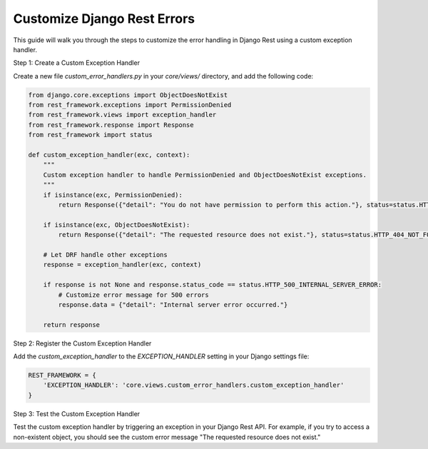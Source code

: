 Customize Django Rest Errors
===============================

This guide will walk you through the steps to customize the error handling in Django Rest using a custom exception handler.

Step 1: Create a Custom Exception Handler

Create a new file `custom_error_handlers.py` in your `core/views/` directory, and add the following code:

.. code-block:: python

    from django.core.exceptions import ObjectDoesNotExist
    from rest_framework.exceptions import PermissionDenied
    from rest_framework.views import exception_handler
    from rest_framework.response import Response
    from rest_framework import status

    def custom_exception_handler(exc, context):
        """
        Custom exception handler to handle PermissionDenied and ObjectDoesNotExist exceptions.
        """
        if isinstance(exc, PermissionDenied):
            return Response({"detail": "You do not have permission to perform this action."}, status=status.HTTP_403_FORBIDDEN)
        
        if isinstance(exc, ObjectDoesNotExist):
            return Response({"detail": "The requested resource does not exist."}, status=status.HTTP_404_NOT_FOUND)

        # Let DRF handle other exceptions
        response = exception_handler(exc, context)

        if response is not None and response.status_code == status.HTTP_500_INTERNAL_SERVER_ERROR:
            # Customize error message for 500 errors
            response.data = {"detail": "Internal server error occurred."}

        return response

Step 2: Register the Custom Exception Handler

Add the `custom_exception_handler` to the `EXCEPTION_HANDLER` setting in your Django settings file:

.. code-block:: python

    REST_FRAMEWORK = {
        'EXCEPTION_HANDLER': 'core.views.custom_error_handlers.custom_exception_handler'
    }

Step 3: Test the Custom Exception Handler

Test the custom exception handler by triggering an exception in your Django Rest API. For example, if you try to access a non-existent object, you should see the custom error message "The requested resource does not exist."
